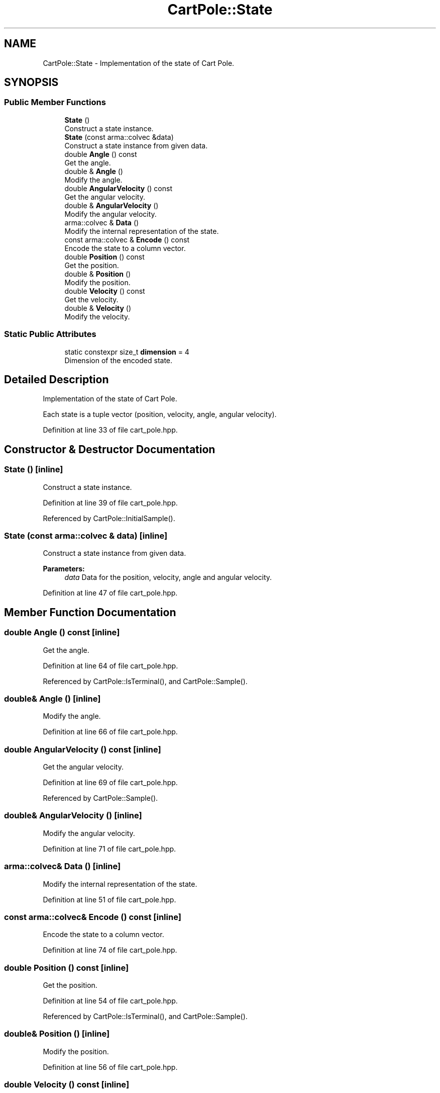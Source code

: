 .TH "CartPole::State" 3 "Sun Aug 22 2021" "Version 3.4.2" "mlpack" \" -*- nroff -*-
.ad l
.nh
.SH NAME
CartPole::State \- Implementation of the state of Cart Pole\&.  

.SH SYNOPSIS
.br
.PP
.SS "Public Member Functions"

.in +1c
.ti -1c
.RI "\fBState\fP ()"
.br
.RI "Construct a state instance\&. "
.ti -1c
.RI "\fBState\fP (const arma::colvec &data)"
.br
.RI "Construct a state instance from given data\&. "
.ti -1c
.RI "double \fBAngle\fP () const"
.br
.RI "Get the angle\&. "
.ti -1c
.RI "double & \fBAngle\fP ()"
.br
.RI "Modify the angle\&. "
.ti -1c
.RI "double \fBAngularVelocity\fP () const"
.br
.RI "Get the angular velocity\&. "
.ti -1c
.RI "double & \fBAngularVelocity\fP ()"
.br
.RI "Modify the angular velocity\&. "
.ti -1c
.RI "arma::colvec & \fBData\fP ()"
.br
.RI "Modify the internal representation of the state\&. "
.ti -1c
.RI "const arma::colvec & \fBEncode\fP () const"
.br
.RI "Encode the state to a column vector\&. "
.ti -1c
.RI "double \fBPosition\fP () const"
.br
.RI "Get the position\&. "
.ti -1c
.RI "double & \fBPosition\fP ()"
.br
.RI "Modify the position\&. "
.ti -1c
.RI "double \fBVelocity\fP () const"
.br
.RI "Get the velocity\&. "
.ti -1c
.RI "double & \fBVelocity\fP ()"
.br
.RI "Modify the velocity\&. "
.in -1c
.SS "Static Public Attributes"

.in +1c
.ti -1c
.RI "static constexpr size_t \fBdimension\fP = 4"
.br
.RI "Dimension of the encoded state\&. "
.in -1c
.SH "Detailed Description"
.PP 
Implementation of the state of Cart Pole\&. 

Each state is a tuple vector (position, velocity, angle, angular velocity)\&. 
.PP
Definition at line 33 of file cart_pole\&.hpp\&.
.SH "Constructor & Destructor Documentation"
.PP 
.SS "\fBState\fP ()\fC [inline]\fP"

.PP
Construct a state instance\&. 
.PP
Definition at line 39 of file cart_pole\&.hpp\&.
.PP
Referenced by CartPole::InitialSample()\&.
.SS "\fBState\fP (const arma::colvec & data)\fC [inline]\fP"

.PP
Construct a state instance from given data\&. 
.PP
\fBParameters:\fP
.RS 4
\fIdata\fP Data for the position, velocity, angle and angular velocity\&. 
.RE
.PP

.PP
Definition at line 47 of file cart_pole\&.hpp\&.
.SH "Member Function Documentation"
.PP 
.SS "double Angle () const\fC [inline]\fP"

.PP
Get the angle\&. 
.PP
Definition at line 64 of file cart_pole\&.hpp\&.
.PP
Referenced by CartPole::IsTerminal(), and CartPole::Sample()\&.
.SS "double& Angle ()\fC [inline]\fP"

.PP
Modify the angle\&. 
.PP
Definition at line 66 of file cart_pole\&.hpp\&.
.SS "double AngularVelocity () const\fC [inline]\fP"

.PP
Get the angular velocity\&. 
.PP
Definition at line 69 of file cart_pole\&.hpp\&.
.PP
Referenced by CartPole::Sample()\&.
.SS "double& AngularVelocity ()\fC [inline]\fP"

.PP
Modify the angular velocity\&. 
.PP
Definition at line 71 of file cart_pole\&.hpp\&.
.SS "arma::colvec& Data ()\fC [inline]\fP"

.PP
Modify the internal representation of the state\&. 
.PP
Definition at line 51 of file cart_pole\&.hpp\&.
.SS "const arma::colvec& Encode () const\fC [inline]\fP"

.PP
Encode the state to a column vector\&. 
.PP
Definition at line 74 of file cart_pole\&.hpp\&.
.SS "double Position () const\fC [inline]\fP"

.PP
Get the position\&. 
.PP
Definition at line 54 of file cart_pole\&.hpp\&.
.PP
Referenced by CartPole::IsTerminal(), and CartPole::Sample()\&.
.SS "double& Position ()\fC [inline]\fP"

.PP
Modify the position\&. 
.PP
Definition at line 56 of file cart_pole\&.hpp\&.
.SS "double Velocity () const\fC [inline]\fP"

.PP
Get the velocity\&. 
.PP
Definition at line 59 of file cart_pole\&.hpp\&.
.PP
Referenced by CartPole::Sample()\&.
.SS "double& Velocity ()\fC [inline]\fP"

.PP
Modify the velocity\&. 
.PP
Definition at line 61 of file cart_pole\&.hpp\&.
.SH "Member Data Documentation"
.PP 
.SS "constexpr size_t dimension = 4\fC [static]\fP"

.PP
Dimension of the encoded state\&. 
.PP
Definition at line 77 of file cart_pole\&.hpp\&.

.SH "Author"
.PP 
Generated automatically by Doxygen for mlpack from the source code\&.
